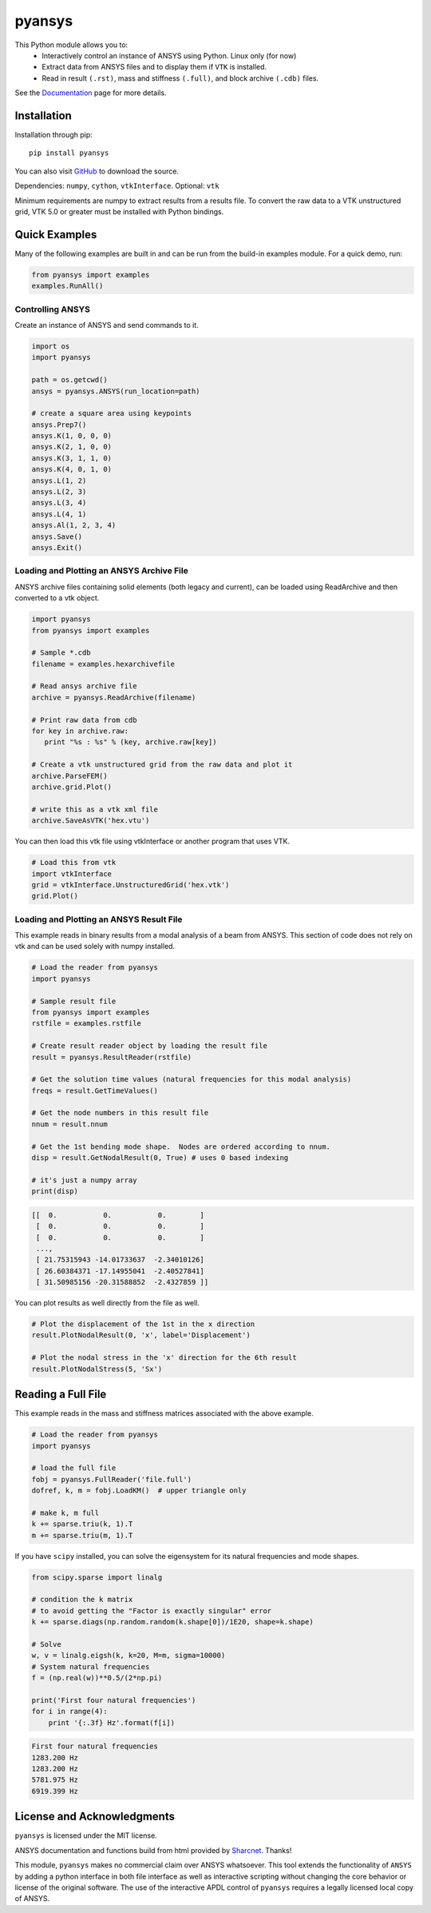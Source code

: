 pyansys
=======
This Python module allows you to:
 - Interactively control an instance of ANSYS using Python.  Linux only (for now)
 - Extract data from ANSYS files and to display them if ``VTK`` is installed.
 - Read in result ``(.rst)``, mass and stiffness ``(.full)``, and block archive ``(.cdb)`` files.

See the `Documentation <http://pyansys.readthedocs.io>`_ page for more details.


Installation
------------
Installation through pip::

    pip install pyansys

You can also visit `GitHub <https://github.com/akaszynski/pyansys>`_ to download the source.

Dependencies: ``numpy``, ``cython``, ``vtkInterface``. Optional: ``vtk``

Minimum requirements are numpy to extract results from a results file. To convert the raw data to a VTK unstructured grid, VTK 5.0 or greater must be installed with Python bindings.


Quick Examples
--------------
Many of the following examples are built in and can be run from the build-in
examples module.  For a quick demo, run:

.. code:: python

    from pyansys import examples
    examples.RunAll()


Controlling ANSYS
~~~~~~~~~~~~~~~~~
Create an instance of ANSYS and send commands to it.

.. code:: python

    import os
    import pyansys

    path = os.getcwd()
    ansys = pyansys.ANSYS(run_location=path)

    # create a square area using keypoints
    ansys.Prep7()
    ansys.K(1, 0, 0, 0)
    ansys.K(2, 1, 0, 0)
    ansys.K(3, 1, 1, 0)
    ansys.K(4, 0, 1, 0)    
    ansys.L(1, 2)
    ansys.L(2, 3)
    ansys.L(3, 4)
    ansys.L(4, 1)
    ansys.Al(1, 2, 3, 4)
    ansys.Save()
    ansys.Exit()


Loading and Plotting an ANSYS Archive File
~~~~~~~~~~~~~~~~~~~~~~~~~~~~~~~~~~~~~~~~~~

ANSYS archive files containing solid elements (both legacy and current), can
be loaded using ReadArchive and then converted to a vtk object.


.. code:: python

    import pyansys
    from pyansys import examples
    
    # Sample *.cdb
    filename = examples.hexarchivefile
    
    # Read ansys archive file
    archive = pyansys.ReadArchive(filename)
    
    # Print raw data from cdb
    for key in archive.raw:
       print "%s : %s" % (key, archive.raw[key])
    
    # Create a vtk unstructured grid from the raw data and plot it
    archive.ParseFEM()
    archive.grid.Plot()
    
    # write this as a vtk xml file 
    archive.SaveAsVTK('hex.vtu')


You can then load this vtk file using vtkInterface or another program that uses
VTK.
    
.. code:: python

    # Load this from vtk
    import vtkInterface
    grid = vtkInterface.UnstructuredGrid('hex.vtk')
    grid.Plot()


Loading and Plotting an ANSYS Result File
~~~~~~~~~~~~~~~~~~~~~~~~~~~~~~~~~~~~~~~~~

This example reads in binary results from a modal analysis of a beam from
ANSYS.  This section of code does not rely on vtk and can be used solely with
numpy installed.

.. code:: python

    # Load the reader from pyansys
    import pyansys
    
    # Sample result file
    from pyansys import examples
    rstfile = examples.rstfile
    
    # Create result reader object by loading the result file
    result = pyansys.ResultReader(rstfile)
    
    # Get the solution time values (natural frequencies for this modal analysis)
    freqs = result.GetTimeValues()
    
    # Get the node numbers in this result file
    nnum = result.nnum
    
    # Get the 1st bending mode shape.  Nodes are ordered according to nnum.
    disp = result.GetNodalResult(0, True) # uses 0 based indexing 

    # it's just a numpy array
    print(disp)
    
.. code::

    [[  0.           0.           0.        ]
     [  0.           0.           0.        ]
     [  0.           0.           0.        ]
     ..., 
     [ 21.75315943 -14.01733637  -2.34010126]
     [ 26.60384371 -17.14955041  -2.40527841]
     [ 31.50985156 -20.31588852  -2.4327859 ]]

You can plot results as well directly from the file as well.

.. code:: python
    
    # Plot the displacement of the 1st in the x direction
    result.PlotNodalResult(0, 'x', label='Displacement')

    # Plot the nodal stress in the 'x' direction for the 6th result
    result.PlotNodalStress(5, 'Sx')


Reading a Full File
-------------------
This example reads in the mass and stiffness matrices associated with the above
example.

.. code:: python

    # Load the reader from pyansys
    import pyansys
    
    # load the full file
    fobj = pyansys.FullReader('file.full')
    dofref, k, m = fobj.LoadKM()  # upper triangle only

    # make k, m full
    k += sparse.triu(k, 1).T
    m += sparse.triu(m, 1).T

If you have ``scipy`` installed, you can solve the eigensystem for its natural 
frequencies and mode shapes.

.. code:: python

    from scipy.sparse import linalg

    # condition the k matrix
    # to avoid getting the "Factor is exactly singular" error
    k += sparse.diags(np.random.random(k.shape[0])/1E20, shape=k.shape)

    # Solve
    w, v = linalg.eigsh(k, k=20, M=m, sigma=10000)
    # System natural frequencies
    f = (np.real(w))**0.5/(2*np.pi)
    
    print('First four natural frequencies')
    for i in range(4):
        print '{:.3f} Hz'.format(f[i])
    
.. code::

    First four natural frequencies
    1283.200 Hz
    1283.200 Hz
    5781.975 Hz
    6919.399 Hz

License and Acknowledgments
---------------------------
``pyansys`` is licensed under the MIT license.

ANSYS documentation and functions build from html provided by `Sharcnet <https://www.sharcnet.ca/Software/Ansys/>`_.  Thanks!

This module, ``pyansys`` makes no commercial claim over ANSYS whatsoever.  This tool extends the functionality of ``ANSYS`` by adding a python interface in both file interface as well as interactive scripting without changing the core behavior or license of the original software.  The use of the interactive APDL control of ``pyansys`` requires a legally licensed local copy of ANSYS.
